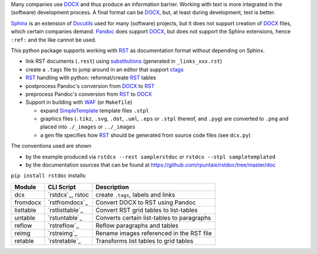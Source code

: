 Many companies use `DOCX <http://www.ecma-international.org/publications/standards/Ecma-376.htm>`_
and thus produce an information barrier.
Working with text is more integrated in the (software) development process.
A final format can be `DOCX`_, but, at least during development, text is better.

`Sphinx <http://www.sphinx-doc.org/en/stable/>`__
is an extension of `Docutils <http://docutils.sourceforge.net/>`__
used for many (software) projects,
but it does not support creation of `DOCX`_ files, which certain companies demand.
`Pandoc <https://pandoc.org/>`__
does support `DOCX`_, but does not support the Sphinx extensions,
hence ``:ref:`` and the like cannot be used.

This python package supports working with 
`RST <http://docutils.sourceforge.net/docs/ref/rst/restructuredtext.html>`_
as documentation format without depending on Sphinx.

- link RST documents (``.rest``) using 
  `substitutions <http://docutils.sourceforge.net/docs/ref/rst/restructuredtext.html#substitution-definitions>`__
  (generated in ``_links_xxx.rst``)
- create a ``.tags`` file to jump around in an editor that support 
  `ctags <http://ctags.sourceforge.net/FORMAT>`__
- `RST`_ handling with python: reformat/create `RST`_ tables
- postprocess Pandoc's conversion from `DOCX`_ to `RST`_
- preprocess Pandoc's conversion from `RST`_ to `DOCX`_
- Support in building with `WAF <https://github.com/waf-project/waf>`_ (or ``Makefile``)

  - expand 
    `SimpleTemplate <https://bottlepy.org/docs/dev/stpl.html#simpletemplate-syntax>`_ 
    template files ``.stpl``
  - graphics files (``.tikz``, ``.svg``, ``.dot``,  ``.uml``, ``.eps`` or ``.stpl`` thereof, and ``.pyg``)
    are converted to ``.png``
    and placed into ``./_images`` or ``../_images``
  - a ``gen`` file specifies how `RST`_ should be generated from source code files (see ``dcx.py``)

The conventions used are shown 

- by the example produced via ``rstdcx --rest samplerstdoc`` or ``rstdcx --stpl sampletemplated``
- by the documentation sources that can be found at 
  https://github.com/rpuntaie/rstdoc/tree/master/doc 

``pip install rstdoc`` installs:

+-----------+------------------+--------------------------------------------+
| Module    | CLI Script       | Description                                |
+===========+==================+============================================+
| dcx       | `rstdcx`_, rstoc | create ``.tags``, labels and links         |
+-----------+------------------+--------------------------------------------+
| fromdocx  | `rstfromdocx`_   | Convert DOCX to RST using Pandoc           |
+-----------+------------------+--------------------------------------------+
| listtable | `rstlisttable`_  | Convert RST grid tables to list-tables     |
+-----------+------------------+--------------------------------------------+
| untable   | `rstuntable`_    | Converts certain list-tables to paragraphs |
+-----------+------------------+--------------------------------------------+
| reflow    | `rstreflow`_     | Reflow paragraphs and tables               |
+-----------+------------------+--------------------------------------------+
| reimg     | `rstreimg`_      | Rename images referenced in the RST file   |
+-----------+------------------+--------------------------------------------+
| retable   | `rstretable`_    | Transforms list tables to grid tables      |
+-----------+------------------+--------------------------------------------+

